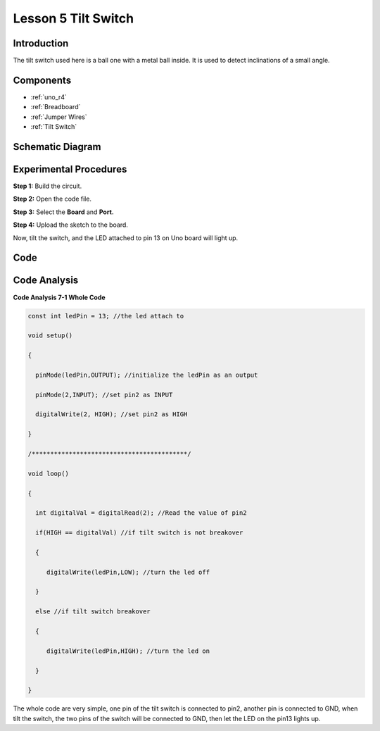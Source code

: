 .. _tilt_uno:

Lesson 5 Tilt Switch
=========================

Introduction
--------------------

The tilt switch used here is a ball one with a metal ball inside. It is
used to detect inclinations of a small angle.

Components
--------------

.. image:: img/uno07.png
    :align: center


* :ref:`uno_r4`
* :ref:`Breadboard`
* :ref:`Jumper Wires`
* :ref:`Tilt Switch`


Schematic Diagram
---------------------

.. image:: img/image76.png


Experimental Procedures
-----------------------------

**Step 1:** Build the circuit.

.. image:: img/l5_tilt.png

**Step 2:** Open the code file.

**Step 3:** Select the **Board** and **Port.**

**Step 4:** Upload the sketch to the board.

Now, tilt the switch, and the LED attached to pin 13 on Uno board will
light up.

Code
--------

.. raw:: html

   <iframe src=https://create.arduino.cc/editor/sunfounder01/b836688d-452c-4c43-a5d3-d8cc6c163b2a/preview?embed style="height:510px;width:100%;margin:10px 0" frameborder=0></iframe>

Code Analysis
----------------------

**Code Analysis 7-1 Whole Code**

.. code-block:: arduino

    const int ledPin = 13; //the led attach to

    void setup()

    {

      pinMode(ledPin,OUTPUT); //initialize the ledPin as an output

      pinMode(2,INPUT); //set pin2 as INPUT

      digitalWrite(2, HIGH); //set pin2 as HIGH

    }

    /******************************************/

    void loop()

    {

      int digitalVal = digitalRead(2); //Read the value of pin2

      if(HIGH == digitalVal) //if tilt switch is not breakover

      {

         digitalWrite(ledPin,LOW); //turn the led off

      }

      else //if tilt switch breakover

      {

         digitalWrite(ledPin,HIGH); //turn the led on

      }

    }

The whole code are very simple, one pin of the tilt switch is connected
to pin2, another pin is connected to GND, when tilt the switch, the two
pins of the switch will be connected to GND, then let the LED on the
pin13 lights up.